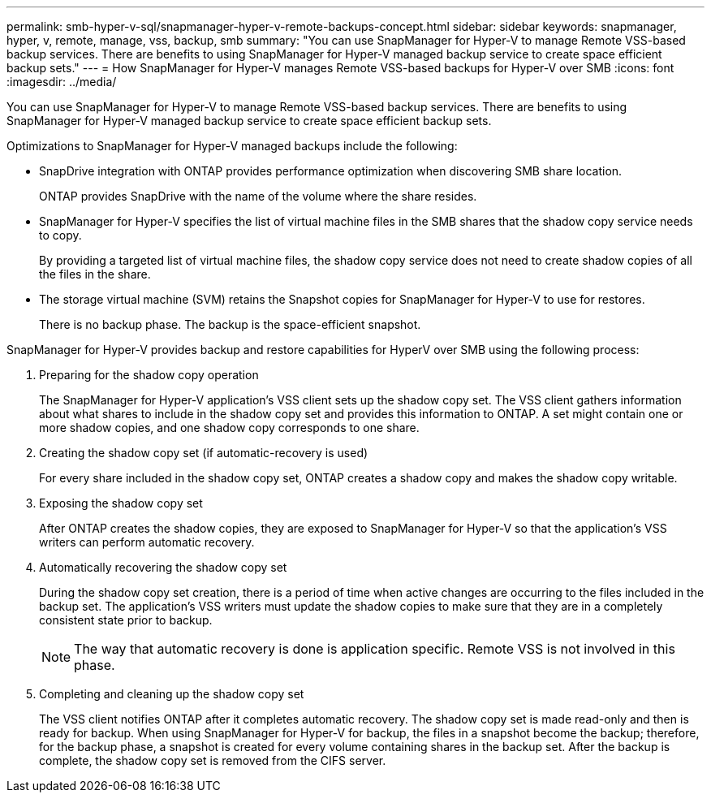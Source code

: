 ---
permalink: smb-hyper-v-sql/snapmanager-hyper-v-remote-backups-concept.html
sidebar: sidebar
keywords: snapmanager, hyper, v, remote, manage, vss, backup, smb
summary: "You can use SnapManager for Hyper-V to manage Remote VSS-based backup services. There are benefits to using SnapManager for Hyper-V managed backup service to create space efficient backup sets."
---
= How SnapManager for Hyper-V manages Remote VSS-based backups for Hyper-V over SMB
:icons: font
:imagesdir: ../media/

[.lead]
You can use SnapManager for Hyper-V to manage Remote VSS-based backup services. There are benefits to using SnapManager for Hyper-V managed backup service to create space efficient backup sets.

Optimizations to SnapManager for Hyper-V managed backups include the following:

* SnapDrive integration with ONTAP provides performance optimization when discovering SMB share location.
+
ONTAP provides SnapDrive with the name of the volume where the share resides.

* SnapManager for Hyper-V specifies the list of virtual machine files in the SMB shares that the shadow copy service needs to copy.
+
By providing a targeted list of virtual machine files, the shadow copy service does not need to create shadow copies of all the files in the share.

* The storage virtual machine (SVM) retains the Snapshot copies for SnapManager for Hyper-V to use for restores.
+
There is no backup phase. The backup is the space-efficient snapshot.

SnapManager for Hyper-V provides backup and restore capabilities for HyperV over SMB using the following process:

. Preparing for the shadow copy operation
+
The SnapManager for Hyper-V application's VSS client sets up the shadow copy set. The VSS client gathers information about what shares to include in the shadow copy set and provides this information to ONTAP. A set might contain one or more shadow copies, and one shadow copy corresponds to one share.

. Creating the shadow copy set (if automatic-recovery is used)
+
For every share included in the shadow copy set, ONTAP creates a shadow copy and makes the shadow copy writable.

. Exposing the shadow copy set
+
After ONTAP creates the shadow copies, they are exposed to SnapManager for Hyper-V so that the application's VSS writers can perform automatic recovery.

. Automatically recovering the shadow copy set
+
During the shadow copy set creation, there is a period of time when active changes are occurring to the files included in the backup set. The application's VSS writers must update the shadow copies to make sure that they are in a completely consistent state prior to backup.
+
[NOTE]
====
The way that automatic recovery is done is application specific. Remote VSS is not involved in this phase.
====

. Completing and cleaning up the shadow copy set
+
The VSS client notifies ONTAP after it completes automatic recovery. The shadow copy set is made read-only and then is ready for backup. When using SnapManager for Hyper-V for backup, the files in a snapshot become the backup; therefore, for the backup phase, a snapshot is created for every volume containing shares in the backup set. After the backup is complete, the shadow copy set is removed from the CIFS server.
